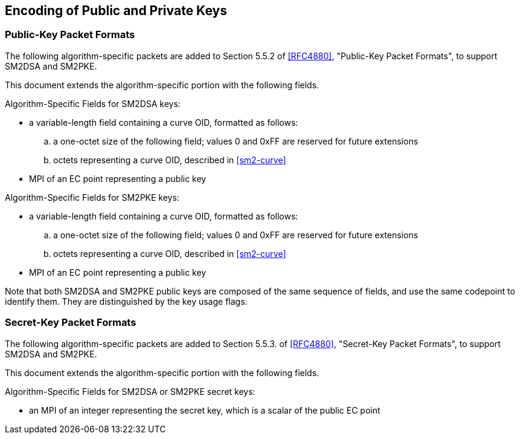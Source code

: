 == Encoding of Public and Private Keys

=== Public-Key Packet Formats

The following algorithm-specific packets are added to Section 5.5.2
of <<RFC4880>>, "Public-Key Packet Formats", to support SM2DSA and
SM2PKE.

This document extends the algorithm-specific portion with the following
fields.

Algorithm-Specific Fields for SM2DSA keys:

* a variable-length field containing a curve OID, formatted
  as follows:
.. a one-octet size of the following field; values 0 and
   0xFF are reserved for future extensions
.. octets representing a curve OID, described in <<sm2-curve>>
*  MPI of an EC point representing a public key

Algorithm-Specific Fields for SM2PKE keys:

* a variable-length field containing a curve OID, formatted
  as follows:
.. a one-octet size of the following field; values 0 and
   0xFF are reserved for future extensions
.. octets representing a curve OID, described in <<sm2-curve>>
*  MPI of an EC point representing a public key

Note that both SM2DSA and SM2PKE public keys are composed of the same
sequence of fields, and use the same codepoint to identify them.
They are distinguished by the key usage flags.

=== Secret-Key Packet Formats

The following algorithm-specific packets are added to Section 5.5.3.
of <<RFC4880>>, "Secret-Key Packet Formats", to support SM2DSA and
SM2PKE.

This document extends the algorithm-specific portion with the following
fields.

Algorithm-Specific Fields for SM2DSA or SM2PKE secret keys:

*  an MPI of an integer representing the secret key, which is a
   scalar of the public EC point


